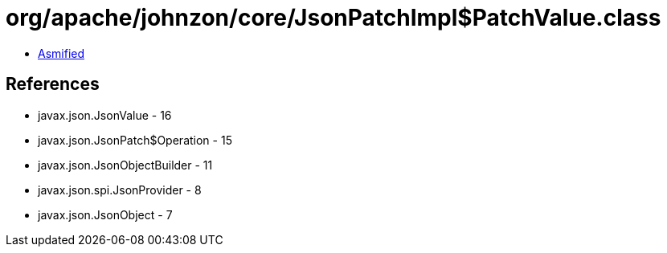 = org/apache/johnzon/core/JsonPatchImpl$PatchValue.class

 - link:JsonPatchImpl$PatchValue-asmified.java[Asmified]

== References

 - javax.json.JsonValue - 16
 - javax.json.JsonPatch$Operation - 15
 - javax.json.JsonObjectBuilder - 11
 - javax.json.spi.JsonProvider - 8
 - javax.json.JsonObject - 7
